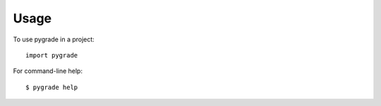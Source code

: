 ========
Usage
========

To use pygrade in a project::

    import pygrade


For command-line help::

    $ pygrade help
